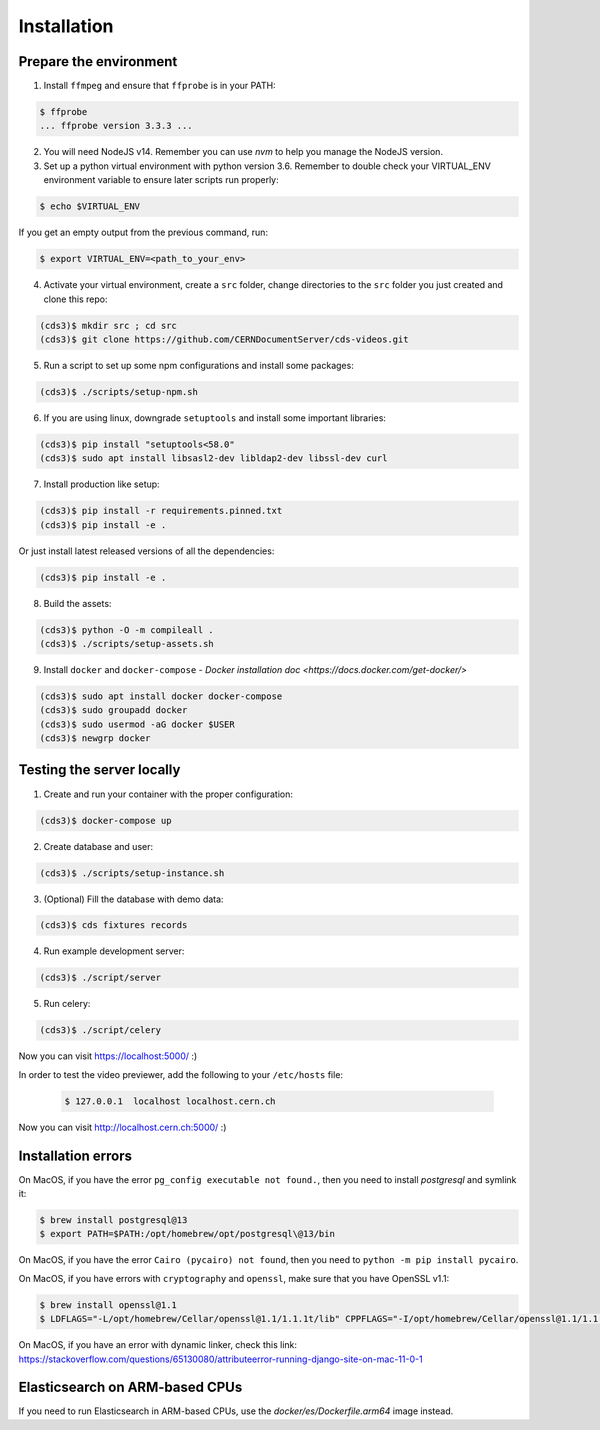 Installation
============

Prepare the environment
-----------------------

1. Install ``ffmpeg`` and ensure that ``ffprobe`` is in your PATH:

.. code-block:: console

    $ ffprobe
    ... ffprobe version 3.3.3 ...

2. You will need NodeJS v14. Remember you can use `nvm` to help you manage the NodeJS version.

3. Set up a python virtual environment with python version 3.6. Remember to double check your VIRTUAL_ENV environment variable to ensure later scripts run properly:

.. code-block:: console

    $ echo $VIRTUAL_ENV

If you get an empty output from the previous command, run:

.. code-block:: console

    $ export VIRTUAL_ENV=<path_to_your_env>

4. Activate your virtual environment, create a ``src`` folder, change directories to the ``src`` folder you just created and clone this repo:

.. code-block:: console

    (cds3)$ mkdir src ; cd src
    (cds3)$ git clone https://github.com/CERNDocumentServer/cds-videos.git

5. Run a script to set up some npm configurations and install some packages:

.. code-block:: console

    (cds3)$ ./scripts/setup-npm.sh

6. If you are using linux, downgrade ``setuptools`` and install some important libraries:

.. code-block:: console

    (cds3)$ pip install "setuptools<58.0"
    (cds3)$ sudo apt install libsasl2-dev libldap2-dev libssl-dev curl

7. Install production like setup:

.. code-block:: console

    (cds3)$ pip install -r requirements.pinned.txt
    (cds3)$ pip install -e .

Or just install  latest released versions of all the dependencies:

.. code-block:: console

    (cds3)$ pip install -e .

8. Build the assets:

.. code-block:: console

    (cds3)$ python -O -m compileall .
    (cds3)$ ./scripts/setup-assets.sh

9. Install ``docker`` and ``docker-compose`` - `Docker installation doc <https://docs.docker.com/get-docker/>`

.. code-block:: console

    (cds3)$ sudo apt install docker docker-compose
    (cds3)$ sudo groupadd docker
    (cds3)$ sudo usermod -aG docker $USER
    (cds3)$ newgrp docker

Testing the server locally
--------------------------

1. Create and run your container with the proper configuration:

.. code-block:: console

    (cds3)$ docker-compose up

2. Create database and user:

.. code-block:: console

    (cds3)$ ./scripts/setup-instance.sh

3. (Optional) Fill the database with demo data:

.. code-block:: console

    (cds3)$ cds fixtures records

4. Run example development server:

.. code-block:: console

    (cds3)$ ./script/server

5. Run celery:

.. code-block:: console

    (cds3)$ ./script/celery

Now you can visit https://localhost:5000/ :)

In order to test the video previewer, add the following to your ``/etc/hosts`` file:

    .. code-block:: console

        $ 127.0.0.1  localhost localhost.cern.ch

Now you can visit http://localhost.cern.ch:5000/ :)

Installation errors
-------------------

On MacOS, if you have the error ``pg_config executable not found.``, then you need to install `postgresql` and symlink it:

.. code-block:: console

    $ brew install postgresql@13
    $ export PATH=$PATH:/opt/homebrew/opt/postgresql\@13/bin


On MacOS, if you have the error ``Cairo (pycairo) not found``, then you need to ``python -m pip install pycairo``.


On MacOS, if you have errors with ``cryptography`` and ``openssl``, make sure that you have OpenSSL v1.1:

.. code-block:: console

    $ brew install openssl@1.1
    $ LDFLAGS="-L/opt/homebrew/Cellar/openssl@1.1/1.1.1t/lib" CPPFLAGS="-I/opt/homebrew/Cellar/openssl@1.1/1.1.1t/include" pip install "cryptography==3.3.2"

On MacOS, if you have an error with dynamic linker, check this link:
https://stackoverflow.com/questions/65130080/attributeerror-running-django-site-on-mac-11-0-1

Elasticsearch on ARM-based CPUs
-------------------------------

If you need to run Elasticsearch in ARM-based CPUs, use the `docker/es/Dockerfile.arm64` image instead.